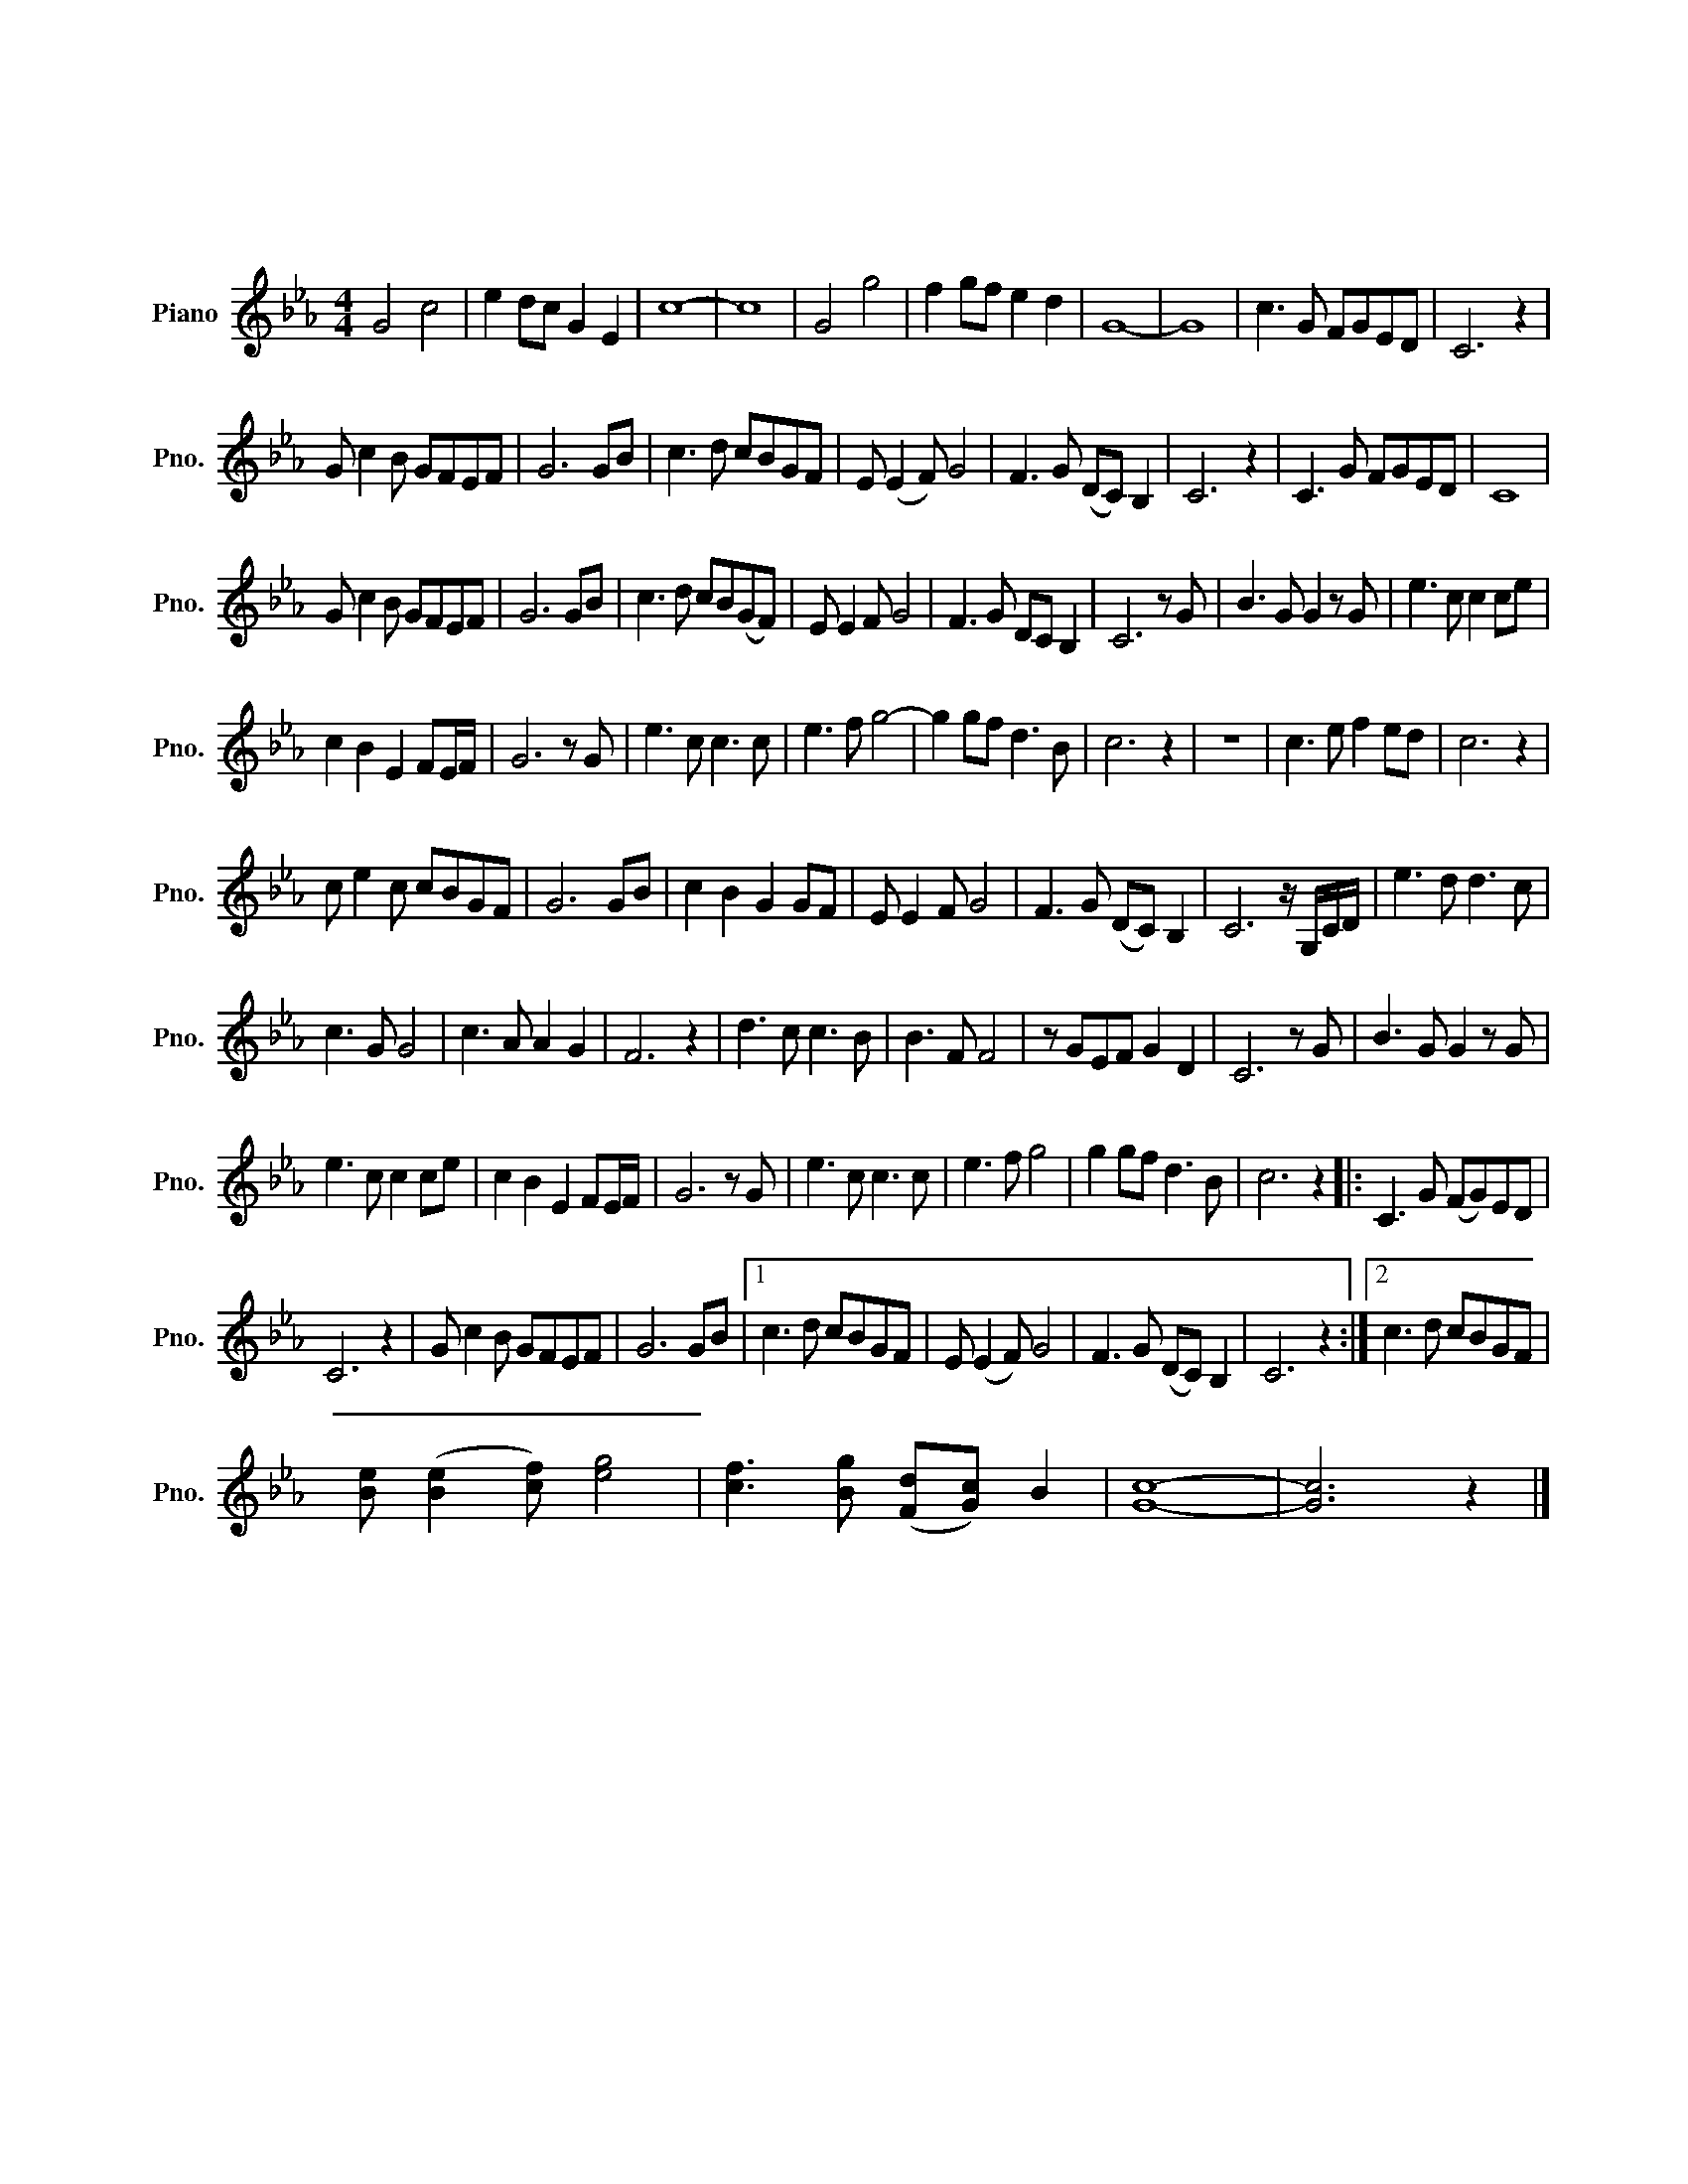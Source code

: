 X:1
T:我的中国心
T:我的中国心
L:1/8
M:4/4
K:Eb
V:1 treble nm="Piano" snm="Pno."
V:1
 G4 c4 | e2 dc G2 E2 | c8- | c8 | G4 g4 | f2 gf e2 d2 | G8- | G8 | c3 G FGED | C6 z2 | %10
 G c2 B GFEF | G6 GB | c3 d cBGF | E (E2 F) G4 | F3 G (DC) B,2 | C6 z2 | C3 G FGED | C8 | %18
 G c2 B GFEF | G6 GB | c3 d cB(GF) | E E2 F G4 | F3 G DC B,2 | C6 z G | B3 G G2 z G | e3 c c2 ce | %26
 c2 B2 E2 FE/F/ | G6 z G | e3 c c3 c | e3 f g4- | g2 gf d3 B | c6 z2 | z8 | c3 e f2 ed | c6 z2 | %35
 c e2 c cBGF | G6 GB | c2 B2 G2 GF | E E2 F G4 | F3 G (DC) B,2 | C6 z/ G,/C/D/ | e3 d d3 c | %42
 c3 G G4 | c3 A A2 G2 | F6 z2 | d3 c c3 B | B3 F F4 | z GEF G2 D2 | C6 z G | B3 G G2 z G | %50
 e3 c c2 ce | c2 B2 E2 FE/F/ | G6 z G | e3 c c3 c | e3 f g4 | g2 gf d3 B | c6 z2 |: C3 G (FG)ED | %58
 C6 z2 | G c2 B GFEF | G6 GB |1 c3 d cBGF | E (E2 F) G4 | F3 G (DC) B,2 | C6 z2 :|2 c3 d cBGF | %66
 [Be] ([Be]2 [cf]) [eg]4 | [cf]3 [Bg] ([Fd][Gc]) B2 | [Gc]8- | [Gc]6 z2 |] %70

